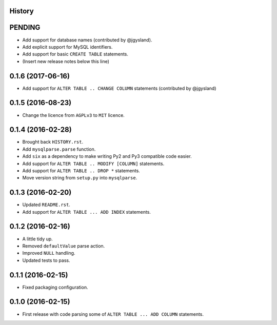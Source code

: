.. :changelog:

History
-------

PENDING
-------

* Add support for database names (contributed by @jgysland).
* Add explicit support for MySQL identifiers.
* Add support for basic ``CREATE TABLE`` statements.
* (Insert new release notes below this line)


0.1.6 (2017-06-16)
------------------

* Add support for ``ALTER TABLE .. CHANGE COLUMN`` statements (contributed by @jgysland)


0.1.5 (2016-08-23)
------------------

* Change the licence from ``AGPLv3`` to ``MIT`` licence.


0.1.4 (2016-02-28)
------------------

* Brought back ``HISTORY.rst``.
* Add ``mysqlparse.parse`` function.
* Add ``six`` as a dependency to make writing Py2 and Py3 compatible code easier.
* Add support for ``ALTER TABLE .. MODIFY [COLUMN]`` statements.
* Add support for ``ALTER TABLE .. DROP *`` statements.
* Move version string from ``setup.py`` into ``mysqlparse``.


0.1.3 (2016-02-20)
------------------

* Updated ``README.rst``.
* Add support for ``ALTER TABLE ... ADD INDEX`` statements.


0.1.2 (2016-02-16)
------------------

* A little tidy up.
* Removed ``defaultValue`` parse action.
* Improved ``NULL`` handling.
* Updated tests to pass.


0.1.1 (2016-02-15)
------------------

* Fixed packaging configuration.


0.1.0 (2016-02-15)
------------------

* First release with code parsing some of ``ALTER TABLE ... ADD COLUMN`` statements.
